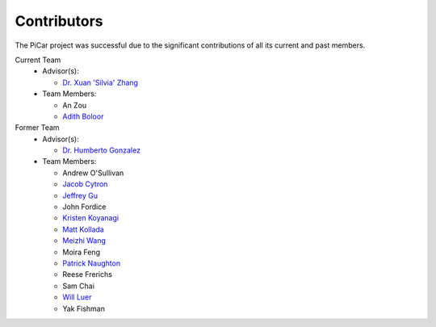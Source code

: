 Contributors
=============

The PiCar project was successful due to the significant contributions of
all its current and past members.

Current Team
  - Advisor(s):

    * `Dr. Xuan 'Silvia' Zhang <https://github.com/xz-group>`_

  - Team Members:

    * An Zou
    * `Adith Boloor <https://github.com/ajboloor>`_

Former Team
  - Advisor(s):

    * `Dr. Humberto Gonzalez <https://github.com/hgonzale>`_

  - Team Members:

    * Andrew O'Sullivan
    * `Jacob Cytron <https://github.com/jcytron>`_
    * `Jeffrey Gu <https://github.com/jguc17>`_
    * John Fordice
    * `Kristen Koyanagi <https://github.com/kristenkoyanagi>`_
    * `Matt Kollada <https://github.com/mkollada>`_
    * `Meizhi Wang <https://github.com/wmeizhi>`_
    * Moira Feng
    * `Patrick Naughton <https://github.com/patricknaughton01>`_
    * Reese Frerichs
    * Sam Chai
    * `Will Luer <https://github.com/willluer>`_
    * Yak Fishman
